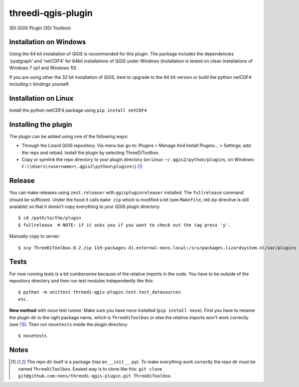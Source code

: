 threedi-qgis-plugin
===================

3Di QGIS Plugin (3Di Toolbox)


Installation on Windows
-----------------------

Using the 64 bit installation of QGIS is recommended for this plugin. The package includes the dependencies
'pyqtgraph' and 'netCDF4' for 64bit installations of QGIS under Windows (installation is tested on clean
installations of Windows 7 sp1 and Windows 10).

If you are using other the 32 bit installation of QGIS, best to upgrade to the 64 bit version or build
the python netCDF4 including c bindings yourself.


Installation on Linux
---------------------

Install the python netCDF4 package using ``pip install netCDF4``


Installing the plugin
---------------------

The plugin can be added using one of the following ways:

- Through the Lizard QGIS repository. Via menu bar go to:
  Plugins > Manage And Install Plugins... > Settings; add the repo and reload.
  Install the plugin by selecting ThreeDiToolbox.
- Copy or symlink the repo directory to your plugin directory (on Linux:
  ``~/.qgis2/python/plugins``, on Windows: ``C:\\Users\<username>\.qgis2\python\plugins\``) [1]_


Release
-------

You can make releases using ``zest.releaser`` with ``qgispluginreleaser`` installed. The
``fullrelease`` command should be sufficient. Under the hood it calls ``make zip`` which is modified
a bit (see ``Makefile``, old zip directive is still avaiable) so that it doesn't copy everything to your
QGIS plugin directory::

    $ cd /path/to/the/plugin
    $ fullrelease  # NOTE: if it asks you if you want to check out the tag press 'y'.

Manually copy to server::

    $ scp ThreeDiToolbox.0.2.zip 119-packages-d1.external-nens.local:/srv/packages.lizardsystem.nl/var/plugins


Tests
-----

For now running tests is a bit cumbersome because of the relative imports in the code. You have to be
outside of the repository directory and then run test modules independently like this::

    $ python -m unittest threedi-qgis-plugin.test.test_datasources
    etc.

**New method** with ``nose`` test runner. Make sure you have ``nose`` installed (``pip install nose``).
First you have to rename the plugin dir to the right package name, which is ``ThreeDiToolbox`` or
else the relative imports won't work correctly (see [1]_). Then run ``nosetests`` inside the plugin directory::

    $ nosetests


Notes
-----

.. [1] The repo dir itself is a package (has an ``__init__.py``). To make everything work correctly
       the repo dir must be named ``ThreeDiToolbox``. Easiest way is to clone like this:
       ``git clone git@github.com:nens/threedi-qgis-plugin.git ThreeDiToolbox``.
